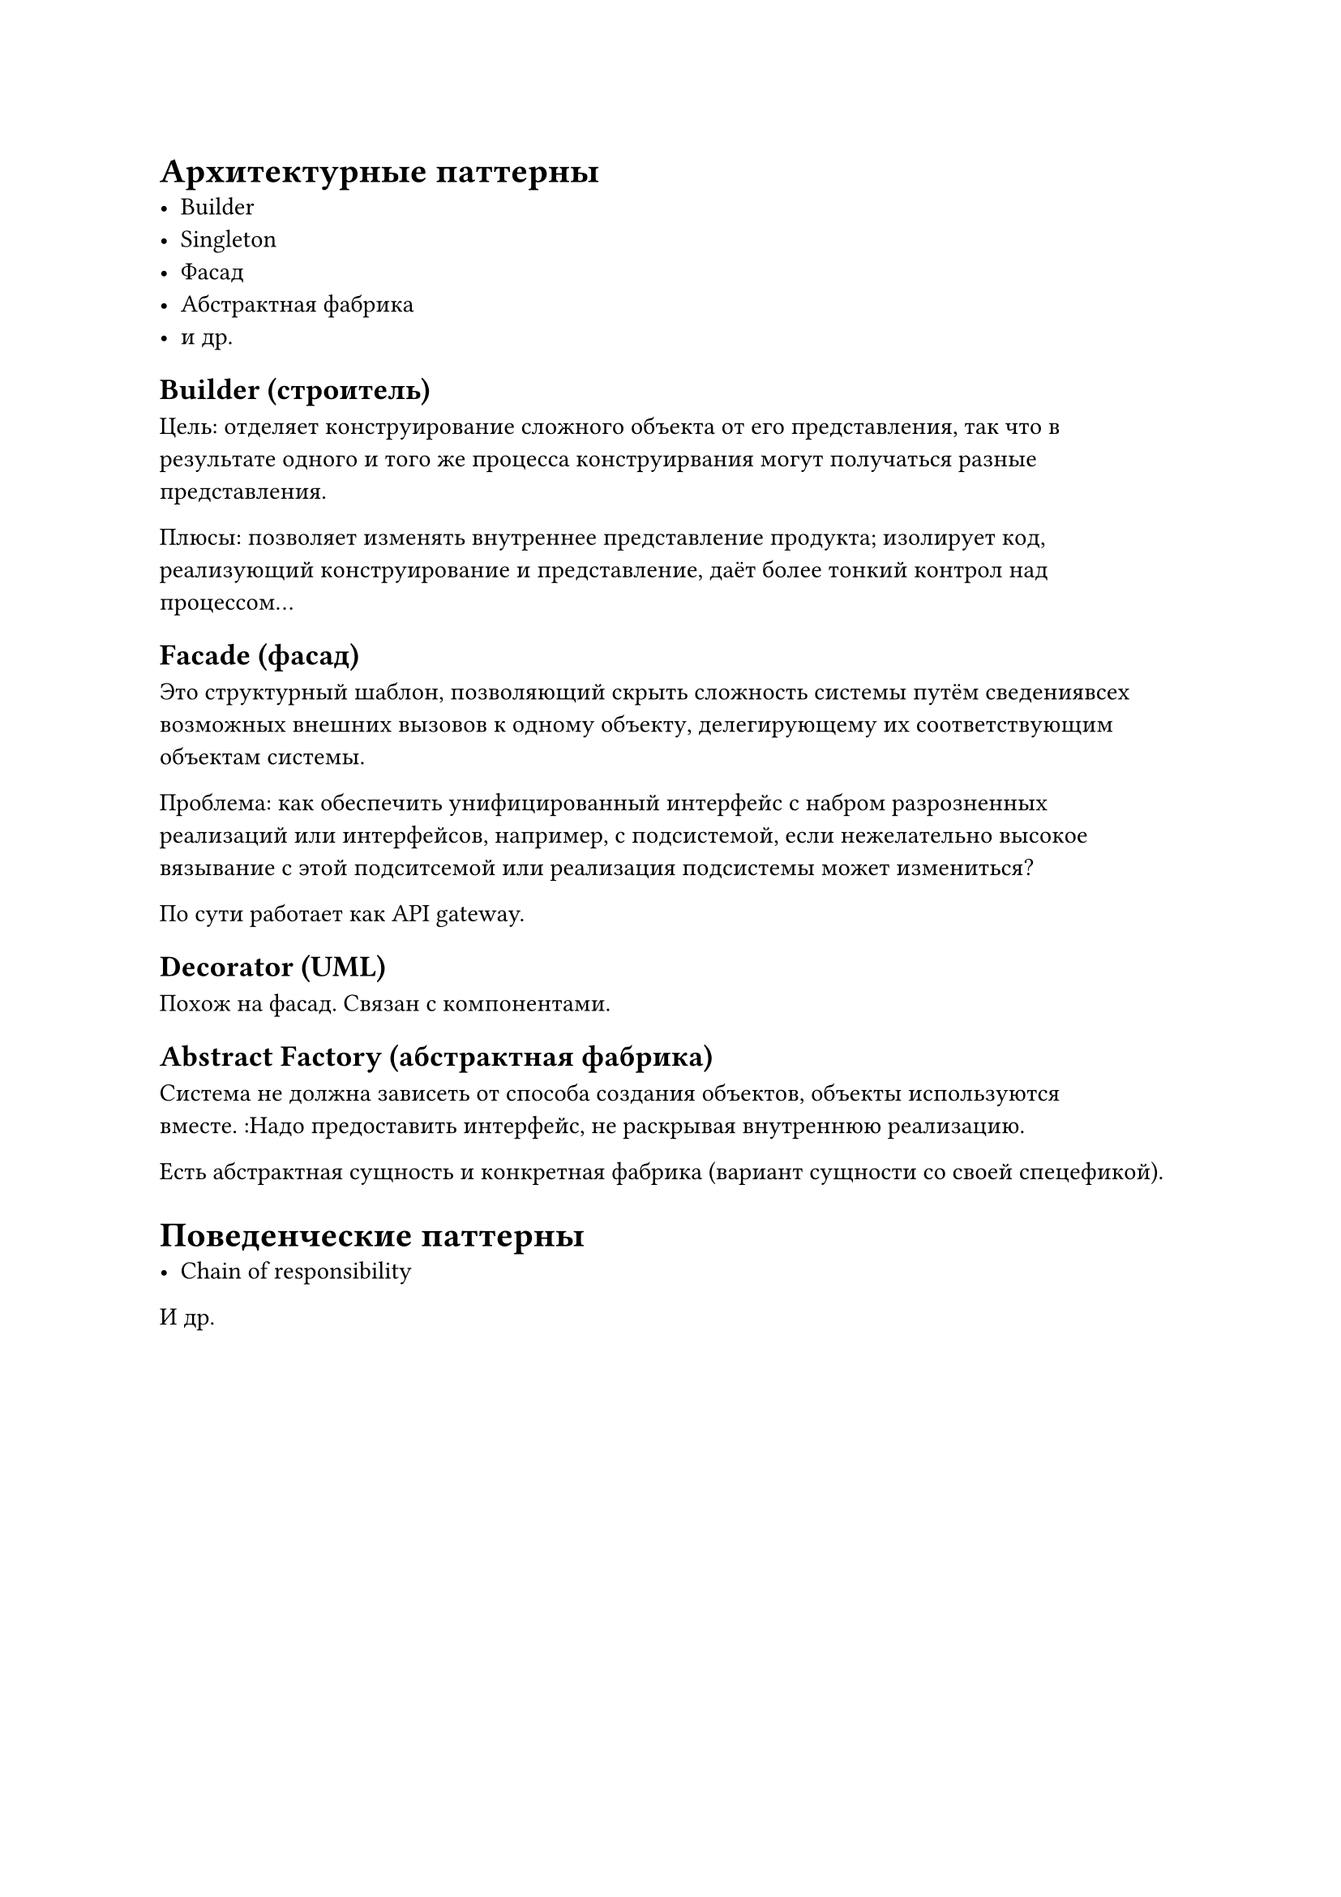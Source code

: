 = Архитектурные паттерны
- Builder
- Singleton
- Фасад
- Абстрактная фабрика
- и др.

== Builder (строитель)
Цель: отделяет конструирование сложного объекта от его представления, так что в результате одного и того же процесса конструирвания могут получаться разные представления.

Плюсы: позволяет изменять внутреннее представление продукта; изолирует код, реализующий конструирование и представление, даёт более тонкий контрол над процессом...

== Facade (фасад)
Это структурный шаблон, позволяющий скрыть сложность системы путём сведениявсех возможных внешних вызовов к одному объекту, делегирующему их соответствующим объектам системы.

Проблема: как обеспечить унифицированный интерфейс с набром разрозненных реализаций или интерфейсов, например, с подсистемой, если нежелательно высокое вязывание с этой подситсемой или реализация подсистемы может измениться?

По сути работает как API gateway.

== Decorator (UML)
Похож на фасад. Связан с компонентами.

== Abstract Factory (абстрактная фабрика)
Система не должна зависеть от способа создания объектов, объекты используются вместе. :Надо предоставить интерфейс, не раскрывая внутреннюю реализацию.

Есть абстрактная сущность и конкретная фабрика (вариант сущности со своей спецефикой).

= Поведенческие паттерны
- Chain of responsibility
И др.
